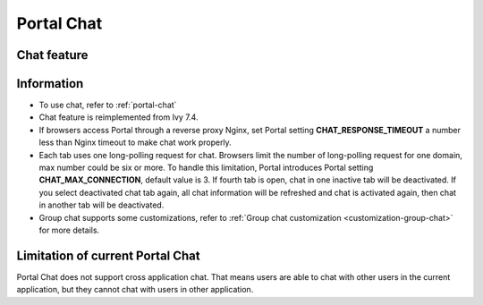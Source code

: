 .. _components-portal-chat:

Portal Chat
===========

.. _components-portal-chat-chat-feature:

Chat feature
------------

|chat|

.. _components-portal-chat-information:

Information
-----------

- To use chat, refer to :ref:`portal-chat`

- Chat feature is reimplemented from Ivy 7.4.

- If browsers access Portal through  a reverse proxy Nginx, set Portal setting **CHAT_RESPONSE_TIMEOUT** a number less than Nginx timeout to make chat work properly.

- Each tab uses one long-polling request for chat. Browsers limit the number of long-polling request for one domain, max number could be six or more.
  To handle this limitation, Portal introduces Portal setting **CHAT_MAX_CONNECTION**, default value is 3. If fourth tab is open, chat in one inactive tab will be deactivated.
  If you select deactivated chat tab again, all chat information will be refreshed and chat is activated again, then chat in another tab will be deactivated.

- Group chat supports some customizations, refer to :ref:`Group chat customization <customization-group-chat>` for more details.

.. _components-portal-chat-limitation:

Limitation of current Portal Chat
---------------------------------

Portal Chat does not support cross application chat. That means users are
able to chat with other users in the current application, but they cannot chat
with users in other application.

.. |chat| image:: ../../screenshots/chat/chat.png
